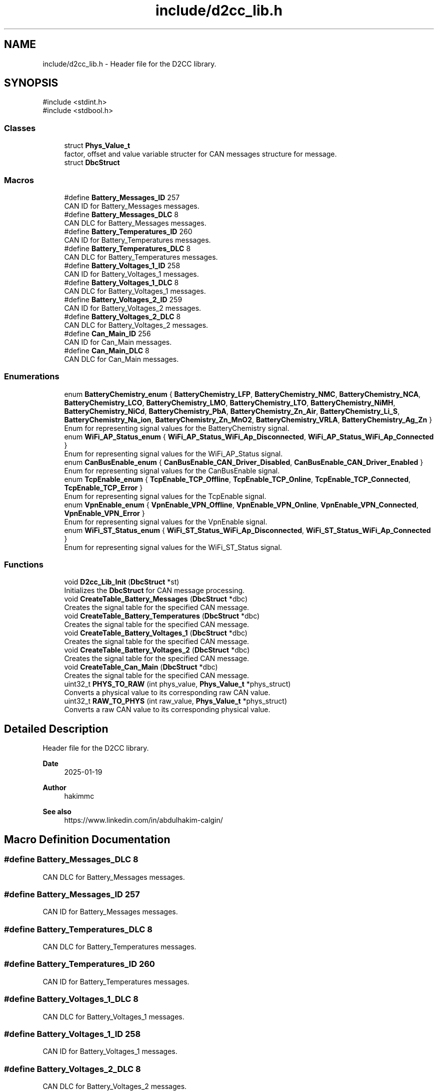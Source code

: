 .TH "include/d2cc_lib.h" 3 "Version v1.0.0" "SmartBMS_2209A" \" -*- nroff -*-
.ad l
.nh
.SH NAME
include/d2cc_lib.h \- Header file for the D2CC library\&.  

.SH SYNOPSIS
.br
.PP
\fR#include <stdint\&.h>\fP
.br
\fR#include <stdbool\&.h>\fP
.br

.SS "Classes"

.in +1c
.ti -1c
.RI "struct \fBPhys_Value_t\fP"
.br
.RI "factor, offset and value variable structer for CAN messages structure for message\&. "
.ti -1c
.RI "struct \fBDbcStruct\fP"
.br
.in -1c
.SS "Macros"

.in +1c
.ti -1c
.RI "#define \fBBattery_Messages_ID\fP   257"
.br
.RI "CAN ID for Battery_Messages messages\&. "
.ti -1c
.RI "#define \fBBattery_Messages_DLC\fP   8"
.br
.RI "CAN DLC for Battery_Messages messages\&. "
.ti -1c
.RI "#define \fBBattery_Temperatures_ID\fP   260"
.br
.RI "CAN ID for Battery_Temperatures messages\&. "
.ti -1c
.RI "#define \fBBattery_Temperatures_DLC\fP   8"
.br
.RI "CAN DLC for Battery_Temperatures messages\&. "
.ti -1c
.RI "#define \fBBattery_Voltages_1_ID\fP   258"
.br
.RI "CAN ID for Battery_Voltages_1 messages\&. "
.ti -1c
.RI "#define \fBBattery_Voltages_1_DLC\fP   8"
.br
.RI "CAN DLC for Battery_Voltages_1 messages\&. "
.ti -1c
.RI "#define \fBBattery_Voltages_2_ID\fP   259"
.br
.RI "CAN ID for Battery_Voltages_2 messages\&. "
.ti -1c
.RI "#define \fBBattery_Voltages_2_DLC\fP   8"
.br
.RI "CAN DLC for Battery_Voltages_2 messages\&. "
.ti -1c
.RI "#define \fBCan_Main_ID\fP   256"
.br
.RI "CAN ID for Can_Main messages\&. "
.ti -1c
.RI "#define \fBCan_Main_DLC\fP   8"
.br
.RI "CAN DLC for Can_Main messages\&. "
.in -1c
.SS "Enumerations"

.in +1c
.ti -1c
.RI "enum \fBBatteryChemistry_enum\fP { \fBBatteryChemistry_LFP\fP, \fBBatteryChemistry_NMC\fP, \fBBatteryChemistry_NCA\fP, \fBBatteryChemistry_LCO\fP, \fBBatteryChemistry_LMO\fP, \fBBatteryChemistry_LTO\fP, \fBBatteryChemistry_NiMH\fP, \fBBatteryChemistry_NiCd\fP, \fBBatteryChemistry_PbA\fP, \fBBatteryChemistry_Zn_Air\fP, \fBBatteryChemistry_Li_S\fP, \fBBatteryChemistry_Na_ion\fP, \fBBatteryChemistry_Zn_MnO2\fP, \fBBatteryChemistry_VRLA\fP, \fBBatteryChemistry_Ag_Zn\fP }"
.br
.RI "Enum for representing signal values for the BatteryChemistry signal\&. "
.ti -1c
.RI "enum \fBWiFi_AP_Status_enum\fP { \fBWiFi_AP_Status_WiFi_Ap_Disconnected\fP, \fBWiFi_AP_Status_WiFi_Ap_Connected\fP }"
.br
.RI "Enum for representing signal values for the WiFi_AP_Status signal\&. "
.ti -1c
.RI "enum \fBCanBusEnable_enum\fP { \fBCanBusEnable_CAN_Driver_Disabled\fP, \fBCanBusEnable_CAN_Driver_Enabled\fP }"
.br
.RI "Enum for representing signal values for the CanBusEnable signal\&. "
.ti -1c
.RI "enum \fBTcpEnable_enum\fP { \fBTcpEnable_TCP_Offline\fP, \fBTcpEnable_TCP_Online\fP, \fBTcpEnable_TCP_Connected\fP, \fBTcpEnable_TCP_Error\fP }"
.br
.RI "Enum for representing signal values for the TcpEnable signal\&. "
.ti -1c
.RI "enum \fBVpnEnable_enum\fP { \fBVpnEnable_VPN_Offline\fP, \fBVpnEnable_VPN_Online\fP, \fBVpnEnable_VPN_Connected\fP, \fBVpnEnable_VPN_Error\fP }"
.br
.RI "Enum for representing signal values for the VpnEnable signal\&. "
.ti -1c
.RI "enum \fBWiFi_ST_Status_enum\fP { \fBWiFi_ST_Status_WiFi_Ap_Disconnected\fP, \fBWiFi_ST_Status_WiFi_Ap_Connected\fP }"
.br
.RI "Enum for representing signal values for the WiFi_ST_Status signal\&. "
.in -1c
.SS "Functions"

.in +1c
.ti -1c
.RI "void \fBD2cc_Lib_Init\fP (\fBDbcStruct\fP *st)"
.br
.RI "Initializes the \fBDbcStruct\fP for CAN message processing\&. "
.ti -1c
.RI "void \fBCreateTable_Battery_Messages\fP (\fBDbcStruct\fP *dbc)"
.br
.RI "Creates the signal table for the specified CAN message\&. "
.ti -1c
.RI "void \fBCreateTable_Battery_Temperatures\fP (\fBDbcStruct\fP *dbc)"
.br
.RI "Creates the signal table for the specified CAN message\&. "
.ti -1c
.RI "void \fBCreateTable_Battery_Voltages_1\fP (\fBDbcStruct\fP *dbc)"
.br
.RI "Creates the signal table for the specified CAN message\&. "
.ti -1c
.RI "void \fBCreateTable_Battery_Voltages_2\fP (\fBDbcStruct\fP *dbc)"
.br
.RI "Creates the signal table for the specified CAN message\&. "
.ti -1c
.RI "void \fBCreateTable_Can_Main\fP (\fBDbcStruct\fP *dbc)"
.br
.RI "Creates the signal table for the specified CAN message\&. "
.ti -1c
.RI "uint32_t \fBPHYS_TO_RAW\fP (int phys_value, \fBPhys_Value_t\fP *phys_struct)"
.br
.RI "Converts a physical value to its corresponding raw CAN value\&. "
.ti -1c
.RI "uint32_t \fBRAW_TO_PHYS\fP (int raw_value, \fBPhys_Value_t\fP *phys_struct)"
.br
.RI "Converts a raw CAN value to its corresponding physical value\&. "
.in -1c
.SH "Detailed Description"
.PP 
Header file for the D2CC library\&. 


.PP
\fBDate\fP
.RS 4
2025-01-19 
.RE
.PP
\fBAuthor\fP
.RS 4
hakimmc 
.RE
.PP
\fBSee also\fP
.RS 4
https://www.linkedin.com/in/abdulhakim-calgin/ 
.RE
.PP

.SH "Macro Definition Documentation"
.PP 
.SS "#define Battery_Messages_DLC   8"

.PP
CAN DLC for Battery_Messages messages\&. 
.SS "#define Battery_Messages_ID   257"

.PP
CAN ID for Battery_Messages messages\&. 
.SS "#define Battery_Temperatures_DLC   8"

.PP
CAN DLC for Battery_Temperatures messages\&. 
.SS "#define Battery_Temperatures_ID   260"

.PP
CAN ID for Battery_Temperatures messages\&. 
.SS "#define Battery_Voltages_1_DLC   8"

.PP
CAN DLC for Battery_Voltages_1 messages\&. 
.SS "#define Battery_Voltages_1_ID   258"

.PP
CAN ID for Battery_Voltages_1 messages\&. 
.SS "#define Battery_Voltages_2_DLC   8"

.PP
CAN DLC for Battery_Voltages_2 messages\&. 
.SS "#define Battery_Voltages_2_ID   259"

.PP
CAN ID for Battery_Voltages_2 messages\&. 
.SS "#define Can_Main_DLC   8"

.PP
CAN DLC for Can_Main messages\&. 
.SS "#define Can_Main_ID   256"

.PP
CAN ID for Can_Main messages\&. 
.SH "Enumeration Type Documentation"
.PP 
.SS "enum \fBBatteryChemistry_enum\fP"

.PP
Enum for representing signal values for the BatteryChemistry signal\&. This enum maps each value in the signal's value table to a corresponding identifier\&. It is used to interpret the raw data received from the CAN bus and provides human-readable names for each value\&.

.PP
\fBNote\fP
.RS 4
Ensure the signal values are aligned with the data type and expected range of the signal\&. 
.RE
.PP

.PP
\fBEnumerator\fP
.in +1c
.TP
\f(BIBatteryChemistry_LFP \fP
LFP\&. 
.TP
\f(BIBatteryChemistry_NMC \fP
NMC\&. 
.TP
\f(BIBatteryChemistry_NCA \fP
NCA\&. 
.TP
\f(BIBatteryChemistry_LCO \fP
LCO\&. 
.TP
\f(BIBatteryChemistry_LMO \fP
LMO\&. 
.TP
\f(BIBatteryChemistry_LTO \fP
LTO\&. 
.TP
\f(BIBatteryChemistry_NiMH \fP
NiMH\&. 
.TP
\f(BIBatteryChemistry_NiCd \fP
NiCd\&. 
.TP
\f(BIBatteryChemistry_PbA \fP
PbA\&. 
.TP
\f(BIBatteryChemistry_Zn_Air \fP
Zn_Air\&. 
.TP
\f(BIBatteryChemistry_Li_S \fP
Li_S\&. 
.TP
\f(BIBatteryChemistry_Na_ion \fP
Na_ion\&. 
.TP
\f(BIBatteryChemistry_Zn_MnO2 \fP
Zn_MnO2\&. 
.TP
\f(BIBatteryChemistry_VRLA \fP
VRLA\&. 
.TP
\f(BIBatteryChemistry_Ag_Zn \fP
Ag_Zn\&. 
.SS "enum \fBCanBusEnable_enum\fP"

.PP
Enum for representing signal values for the CanBusEnable signal\&. This enum maps each value in the signal's value table to a corresponding identifier\&. It is used to interpret the raw data received from the CAN bus and provides human-readable names for each value\&.

.PP
\fBNote\fP
.RS 4
Ensure the signal values are aligned with the data type and expected range of the signal\&. 
.RE
.PP

.PP
\fBEnumerator\fP
.in +1c
.TP
\f(BICanBusEnable_CAN_Driver_Disabled \fP
CAN_Driver_Disabled\&. 
.TP
\f(BICanBusEnable_CAN_Driver_Enabled \fP
CAN_Driver_Enabled\&. 
.SS "enum \fBTcpEnable_enum\fP"

.PP
Enum for representing signal values for the TcpEnable signal\&. This enum maps each value in the signal's value table to a corresponding identifier\&. It is used to interpret the raw data received from the CAN bus and provides human-readable names for each value\&.

.PP
\fBNote\fP
.RS 4
Ensure the signal values are aligned with the data type and expected range of the signal\&. 
.RE
.PP

.PP
\fBEnumerator\fP
.in +1c
.TP
\f(BITcpEnable_TCP_Offline \fP
TCP_Offline\&. 
.TP
\f(BITcpEnable_TCP_Online \fP
TCP_Online\&. 
.TP
\f(BITcpEnable_TCP_Connected \fP
TCP_Connected\&. 
.TP
\f(BITcpEnable_TCP_Error \fP
TCP_Error\&. 
.SS "enum \fBVpnEnable_enum\fP"

.PP
Enum for representing signal values for the VpnEnable signal\&. This enum maps each value in the signal's value table to a corresponding identifier\&. It is used to interpret the raw data received from the CAN bus and provides human-readable names for each value\&.

.PP
\fBNote\fP
.RS 4
Ensure the signal values are aligned with the data type and expected range of the signal\&. 
.RE
.PP

.PP
\fBEnumerator\fP
.in +1c
.TP
\f(BIVpnEnable_VPN_Offline \fP
VPN_Offline\&. 
.TP
\f(BIVpnEnable_VPN_Online \fP
VPN_Online\&. 
.TP
\f(BIVpnEnable_VPN_Connected \fP
VPN_Connected\&. 
.TP
\f(BIVpnEnable_VPN_Error \fP
VPN_Error\&. 
.SS "enum \fBWiFi_AP_Status_enum\fP"

.PP
Enum for representing signal values for the WiFi_AP_Status signal\&. This enum maps each value in the signal's value table to a corresponding identifier\&. It is used to interpret the raw data received from the CAN bus and provides human-readable names for each value\&.

.PP
\fBNote\fP
.RS 4
Ensure the signal values are aligned with the data type and expected range of the signal\&. 
.RE
.PP

.PP
\fBEnumerator\fP
.in +1c
.TP
\f(BIWiFi_AP_Status_WiFi_Ap_Disconnected \fP
WiFi_Ap_Disconnected\&. 
.TP
\f(BIWiFi_AP_Status_WiFi_Ap_Connected \fP
WiFi_Ap_Connected\&. 
.SS "enum \fBWiFi_ST_Status_enum\fP"

.PP
Enum for representing signal values for the WiFi_ST_Status signal\&. This enum maps each value in the signal's value table to a corresponding identifier\&. It is used to interpret the raw data received from the CAN bus and provides human-readable names for each value\&.

.PP
\fBNote\fP
.RS 4
Ensure the signal values are aligned with the data type and expected range of the signal\&. 
.RE
.PP

.PP
\fBEnumerator\fP
.in +1c
.TP
\f(BIWiFi_ST_Status_WiFi_Ap_Disconnected \fP
WiFi_Ap_Disconnected\&. 
.TP
\f(BIWiFi_ST_Status_WiFi_Ap_Connected \fP
WiFi_Ap_Connected\&. 
.SH "Function Documentation"
.PP 
.SS "void CreateTable_Battery_Messages (\fBDbcStruct\fP * dbc)"

.PP
Creates the signal table for the specified CAN message\&. This function initializes the signal table for the given CAN message\&. It organizes and prepares the signals in the message to be ready for processing or encoding\&.

.PP
\fBParameters\fP
.RS 4
\fIdbc\fP Pointer to the \fBDbcStruct\fP instance that contains the CAN message\&.
.RE
.PP
Creates the signal table for the specified CAN message\&.

.PP
This function is used to read CAN data and store it in the \fBDbcStruct\fP\&. It parses the data and converts physical values to raw CAN signal values based on the scaling factors and offsets defined in the \fBDbcStruct\fP\&.

.PP
\fBParameters\fP
.RS 4
\fIrx_data\fP Pointer to the received CAN data to be parsed\&. 
.br
\fIid\fP CAN message ID for identifying which message to parse\&. 
.br
\fIdbc\fP Pointer to the \fBDbcStruct\fP where parsed data will be stored\&.
.RE
.PP
Creates the signal table for a specified CAN message in the \fBDbcStruct\fP\&.

.PP
This function initializes the signal table for a specific message within the \fBDbcStruct\fP\&. Each signal is set to 0 initially, preparing it for further use\&.

.PP
\fBParameters\fP
.RS 4
\fIdbc\fP Pointer to the \fBDbcStruct\fP containing the CAN message and signals\&. 
.RE
.PP

.SS "void CreateTable_Battery_Temperatures (\fBDbcStruct\fP * dbc)"

.PP
Creates the signal table for the specified CAN message\&. This function initializes the signal table for the given CAN message\&. It organizes and prepares the signals in the message to be ready for processing or encoding\&.

.PP
\fBParameters\fP
.RS 4
\fIdbc\fP Pointer to the \fBDbcStruct\fP instance that contains the CAN message\&. 
.RE
.PP

.SS "void CreateTable_Battery_Voltages_1 (\fBDbcStruct\fP * dbc)"

.PP
Creates the signal table for the specified CAN message\&. This function initializes the signal table for the given CAN message\&. It organizes and prepares the signals in the message to be ready for processing or encoding\&.

.PP
\fBParameters\fP
.RS 4
\fIdbc\fP Pointer to the \fBDbcStruct\fP instance that contains the CAN message\&. 
.RE
.PP

.SS "void CreateTable_Battery_Voltages_2 (\fBDbcStruct\fP * dbc)"

.PP
Creates the signal table for the specified CAN message\&. This function initializes the signal table for the given CAN message\&. It organizes and prepares the signals in the message to be ready for processing or encoding\&.

.PP
\fBParameters\fP
.RS 4
\fIdbc\fP Pointer to the \fBDbcStruct\fP instance that contains the CAN message\&. 
.RE
.PP

.SS "void CreateTable_Can_Main (\fBDbcStruct\fP * dbc)"

.PP
Creates the signal table for the specified CAN message\&. This function initializes the signal table for the given CAN message\&. It organizes and prepares the signals in the message to be ready for processing or encoding\&.

.PP
\fBParameters\fP
.RS 4
\fIdbc\fP Pointer to the \fBDbcStruct\fP instance that contains the CAN message\&. 
.RE
.PP

.SS "void D2cc_Lib_Init (\fBDbcStruct\fP * dbc)"

.PP
Initializes the \fBDbcStruct\fP for CAN message processing\&. This function should be called before using the \fBDbcStruct\fP to ensure that all message structures are properly initialized\&. It sets up necessary memory and configurations\&.

.PP
\fBParameters\fP
.RS 4
\fIst\fP Pointer to the \fBDbcStruct\fP instance that will be initialized\&.
.RE
.PP
Initializes the \fBDbcStruct\fP for CAN message processing\&.

.PP
This function initializes the necessary fields in the \fBDbcStruct\fP based on the provided DBC messages\&. The signals' physical factors and offsets are set accordingly\&.

.PP
\fBParameters\fP
.RS 4
\fIdbc\fP Pointer to the \fBDbcStruct\fP instance to be initialized\&. 
.RE
.PP

.SS "uint32_t PHYS_TO_RAW (int phys_value, \fBPhys_Value_t\fP * phys_struct)"

.PP
Converts a physical value to its corresponding raw CAN value\&. This function takes a physical value and applies the scaling factor and offset specified in the \fR\fBPhys_Value_t\fP\fP structure to convert it to the raw CAN signal value\&. The raw value can then be transmitted in a CAN message\&.

.PP
\fBParameters\fP
.RS 4
\fIphys_value\fP The physical value to be converted\&. 
.br
\fIphys_struct\fP Pointer to the \fR\fBPhys_Value_t\fP\fP structure containing scaling and offset information\&.
.RE
.PP
\fBReturns\fP
.RS 4
The corresponding raw CAN value\&.
.RE
.PP
Converts a physical value to its corresponding raw CAN value\&.

.PP
This function converts a physical value (e\&.g\&., temperature) into a raw CAN signal value based on the scaling factor and offset stored in the \fBPhys_Value_t\fP structure\&.

.PP
\fBParameters\fP
.RS 4
\fIphys_value\fP The physical value to convert\&. 
.br
\fIphys_struct\fP Pointer to the \fBPhys_Value_t\fP structure containing scaling factor and offset\&.
.RE
.PP
\fBReturns\fP
.RS 4
The corresponding raw CAN signal value\&. 
.RE
.PP

.SS "uint32_t RAW_TO_PHYS (int raw_value, \fBPhys_Value_t\fP * phys_struct)"

.PP
Converts a raw CAN value to its corresponding physical value\&. This function takes a raw CAN value and applies the scaling factor and offset specified in the \fR\fBPhys_Value_t\fP\fP structure to convert it to the physical signal value\&. The physical value represents the actual measured or calculated value of the signal\&.

.PP
\fBParameters\fP
.RS 4
\fIraw_value\fP The raw CAN signal value to be converted\&. 
.br
\fIphys_struct\fP Pointer to the \fR\fBPhys_Value_t\fP\fP structure containing scaling and offset information\&.
.RE
.PP
\fBReturns\fP
.RS 4
The corresponding physical value\&.
.RE
.PP
Converts a raw CAN value to its corresponding physical value\&.

.PP
This function converts a raw CAN signal value to its corresponding physical value based on the scaling factor and offset stored in the \fBPhys_Value_t\fP structure\&.

.PP
\fBParameters\fP
.RS 4
\fIraw_value\fP The raw CAN signal value to convert\&. 
.br
\fIphys_struct\fP Pointer to the \fBPhys_Value_t\fP structure containing scaling factor and offset\&.
.RE
.PP
\fBReturns\fP
.RS 4
The corresponding physical value\&. 
.RE
.PP

.SH "Author"
.PP 
Generated automatically by Doxygen for SmartBMS_2209A from the source code\&.
